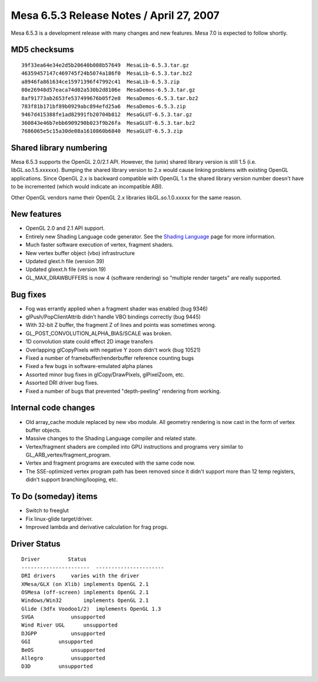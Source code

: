 Mesa 6.5.3 Release Notes / April 27, 2007
=========================================

Mesa 6.5.3 is a development release with many changes and new features.
Mesa 7.0 is expected to follow shortly.

MD5 checksums
-------------

::

   39f33ea64e34e2d5b20640b008b57649  MesaLib-6.5.3.tar.gz
   46359457147c469745f24b5074a186f0  MesaLib-6.5.3.tar.bz2
   a8946fa861634ce15971396f47992c41  MesaLib-6.5.3.zip
   08e26948d57eaca74d02a530b2d8106e  MesaDemos-6.5.3.tar.gz
   8af91773ab2653fe537499676b05f2e8  MesaDemos-6.5.3.tar.bz2
   783f81b171bf89b0929abc894efd25a6  MesaDemos-6.5.3.zip
   9467d415388fe1ad82991fb20704b812  MesaGLUT-6.5.3.tar.gz
   360843e46b7ebb6909290b023f9b26fa  MesaGLUT-6.5.3.tar.bz2
   7686065e5c15a30de08a1610860b6840  MesaGLUT-6.5.3.zip

Shared library numbering
------------------------

Mesa 6.5.3 supports the OpenGL 2.0/2.1 API. However, the (unix) shared
library version is still 1.5 (i.e. libGL.so.1.5.xxxxxx). Bumping the
shared library version to 2.x would cause linking problems with existing
OpenGL applications. Since OpenGL 2.x is backward compatible with OpenGL
1.x the shared library version number doesn't have to be incremented
(which would indicate an incompatible ABI).

Other OpenGL vendors name their OpenGL 2.x libraries libGL.so.1.0.xxxxx
for the same reason.

New features
------------

-  OpenGL 2.0 and 2.1 API support.
-  Entirely new Shading Language code generator. See the `Shading
   Language <../shading.html>`__ page for more information.
-  Much faster software execution of vertex, fragment shaders.
-  New vertex buffer object (vbo) infrastructure
-  Updated glext.h file (version 39)
-  Updated glxext.h file (version 19)
-  GL_MAX_DRAWBUFFERS is now 4 (software rendering) so "multiple render
   targets" are really supported.

Bug fixes
---------

-  Fog was errantly applied when a fragment shader was enabled (bug
   9346)
-  glPush/PopClientAttrib didn't handle VBO bindings correctly (bug
   9445)
-  With 32-bit Z buffer, the fragment Z of lines and points was
   sometimes wrong.
-  GL_POST_CONVOLUTION_ALPHA_BIAS/SCALE was broken.
-  1D convolution state could effect 2D image transfers
-  Overlapping glCopyPixels with negative Y zoom didn't work (bug 10521)
-  Fixed a number of framebuffer/renderbuffer reference counting bugs
-  Fixed a few bugs in software-emulated alpha planes
-  Assorted minor bug fixes in glCopy/DrawPixels, glPixelZoom, etc.
-  Assorted DRI driver bug fixes.
-  Fixed a number of bugs that prevented "depth-peeling" rendering from
   working.

Internal code changes
---------------------

-  Old array_cache module replaced by new vbo module. All geometry
   rendering is now cast in the form of vertex buffer objects.
-  Massive changes to the Shading Language compiler and related state.
-  Vertex/fragment shaders are compiled into GPU instructions and
   programs very similar to GL_ARB_vertex/fragment_program.
-  Vertex and fragment programs are executed with the same code now.
-  The SSE-optimized vertex program path has been removed since it
   didn't support more than 12 temp registers, didn't support
   branching/looping, etc.

To Do (someday) items
---------------------

-  Switch to freeglut
-  Fix linux-glide target/driver.
-  Improved lambda and derivative calculation for frag progs.

Driver Status
-------------

::

   Driver         Status
   ----------------------  ----------------------
   DRI drivers     varies with the driver
   XMesa/GLX (on Xlib) implements OpenGL 2.1
   OSMesa (off-screen) implements OpenGL 2.1
   Windows/Win32       implements OpenGL 2.1
   Glide (3dfx Voodoo1/2)  implements OpenGL 1.3
   SVGA            unsupported
   Wind River UGL      unsupported
   DJGPP           unsupported
   GGI         unsupported
   BeOS            unsupported
   Allegro         unsupported
   D3D         unsupported
